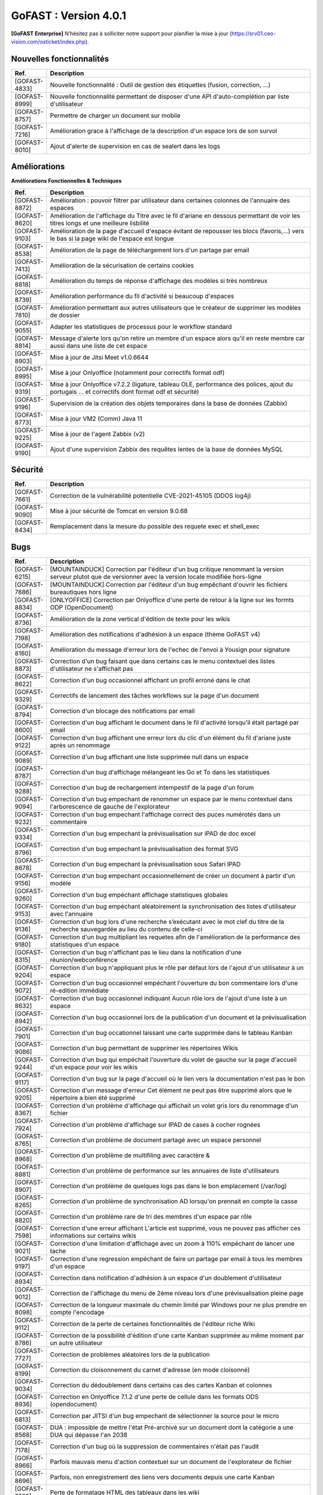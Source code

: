 ********************************************
GoFAST :  Version 4.0.1
********************************************

**[GoFAST Enterprise]** N’hésitez pas à solliciter notre support pour planifier la mise à jour (https://srv01.ceo-vision.com/osticket/index.php).


Nouvelles fonctionnalités 
*****************************

.. csv-table::
   :header: "Ref.", "Description"
   :widths: 1000, 60000
   
   "[GOFAST-4833]","Nouvelle fonctionnalité : Outil de gestion des étiquettes (fusion, correction, ...)"
   "[GOFAST-8999]","Nouvelle fonctionnalité permettant de disposer d'une API d'auto-complétion par liste d'utilisateur"
   "[GOFAST-8757]","Permettre de charger un document sur mobile"
   "[GOFAST-7216]","Amélioration grace à l'affichage de la description d'un espace lors de son survol"
   "[GOFAST-8010]","Ajout d'alerte de supervision en cas de sealert dans les logs"
   
 
   


Améliorations 
******************************

**Améliorations Fonctionnelles & Techniques**


.. csv-table::
   :header: "Ref.", "Description"
   :widths: 1000, 60000
  

  

   "[GOFAST-8872]","Amélioration : pouvoir filtrer par utilisateur dans certaines colonnes de l'annuaire des espaces	"
   "[GOFAST-8620]","Amélioration de l'affichage du Titre avec le fil d'ariane en dessous permettant de voir les titres longs et une meilleure lisbilité	"
   "[GOFAST-9103]","Amélioration de la page d'accueil d'espace évitant de repousser les blocs (favoris,...) vers le bas si la page wiki de l'espace est longue	"
   "[GOFAST-8538]","Amélioration de la page de téléchargement lors d'un partage par email	"
   "[GOFAST-7413]","Amélioration de la sécurisation de certains cookies	"
   "[GOFAST-8818]","Amélioration du temps de réponse d'affichage des modèles si très nombreux	"
   "[GOFAST-8739]","Amélioration performance du fil d'activité si beaucoup d'espaces	"
   "[GOFAST-7810]","Amélioration permettant aux autres utilisateurs que le créateur de supprimer les modèles de dossier	"
   "[GOFAST-9055]","Adapter les statistiques de processus pour le workflow standard	"
   "[GOFAST-8814]","Message d'alerte lors qu'on retire un membre d'un espace alors qu'il en reste membre car aussi dans une liste de cet espace	"
   "[GOFAST-8903]","Mise à jour de Jitsi Meet v1.0.6644	"
   "[GOFAST-8995]","Mise à jour Onlyoffice (notamment pour correctifs format odf)	"
   "[GOFAST-9319]","Mise à jour Onlyoffice v7.2.2 (ligature, tableau OLE, performance des polices, ajout du portugais ... et correctifs dont format odf et sécurité)	"
   "[GOFAST-9196]","Supervision de la création des objets temporaires dans la base de données (Zabbix)	"
   "[GOFAST-8773]","Mise à jour VM2 (Comm) Java 11	"
   "[GOFAST-9225]","Mise à jour de l'agent Zabbix (v2)"
   "[GOFAST-9190]","Ajout d'une supervision Zabbix des requêtes lentes de la base de données MySQL 	"



   

Sécurité 
******************************
.. csv-table::
   :header: "Ref.", "Description"
   :widths: 1000, 60000
  
   "[GOFAST-7661]","Correction de la vulnérabilité potentielle CVE-2021-45105 (DDOS log4j)"
   "[GOFAST-9090]","Mise à jour sécurité de Tomcat en version 9.0.68"
   "[GOFAST-8434]","Remplacement dans la mesure du possible des requete exec et shell_exec"
  
   
   

Bugs 
******************************
.. csv-table::
   :header: "Ref.", "Description"
   :widths: 1000, 60000
   
   
   
   "[GOFAST-6215]","[MOUNTAINDUCK] Correction par l'éditeur d'un bug critique renommant la version serveur plutot que de versionner avec la version locale modifiée hors-ligne"
   "[GOFAST-7886]","[MOUNTAINDUCK] Correction par l'éditeur d'un bug empêchant d'ouvrir les fichiers bureautiques hors ligne	"
   "[GOFAST-8834]","[ONLYOFFICE] Correction par Onlyoffice d'une perte de retour à la ligne sur les formts ODP (OpenDocument)	"
   "[GOFAST-8736]","Amélioration de la zone vertical d'édition de texte pour les wikis	"
   "[GOFAST-7198]","Amélioration des notifications d'adhésion à un espace (thème GoFAST v4)	"
   "[GOFAST-8160]","Amélioration du message d'erreur lors de l'echec de l'envoi à Yousign pour signature	"
   "[GOFAST-8873]","Correction d'un bug faisant que dans certains cas le menu contextuel des listes d'utilisateur ne s'affichait pas	"
   "[GOFAST-8622]","Correction d'un bug occasionnel affichant un profil erroné dans le chat	"
   "[GOFAST-9329]","Correctifs de lancement des tâches workflows sur la page d'un document	"
   "[GOFAST-8794]","Correction d'un blocage des notifications par email	"
   "[GOFAST-8600]","Correction d'un bug affichant le document dans le fil d'activité lorsqu'il était partagé par email	"
   "[GOFAST-9122]","Correction d'un bug affichant une erreur lors du clic d'un élément du fil d'ariane juste après un renommage 	"
   "[GOFAST-9089]","Correction d'un bug affichant une liste supprimée null dans un espace	"
   "[GOFAST-8787]","Correction d'un bug d'affichage mélangeant les Go et To dans les statistiques	"
   "[GOFAST-9288]","Correction d'un bug de rechargement intempestif de la page d'un forum	"
   "[GOFAST-9094]","Correction d'un bug empechant de renommer un espace par le menu contextuel dans l'arborescence de gauche de l'explorateur	"
   "[GOFAST-9232]","Correction d'un bug empechant l'affichage correct des puces numérotés dans un commentaire	"
   "[GOFAST-9334]","Correction d'un bug empechant la prévisualisation sur iPAD de doc excel	"
   "[GOFAST-8796]","Correction d'un bug empechant la prévisualisation des format SVG	"
   "[GOFAST-8678]","Correction d'un bug empechant la prévisualisation sous Safari IPAD	"
   "[GOFAST-9156]","Correction d'un bug empechant occasionnellement de créer un document à partir d'un modèle	"
   "[GOFAST-9260]","Correction d'un bug empéchant affichage statistiques globales	"
   "[GOFAST-9153]","Correction d'un bug empéchant aléatoirement la synchronisation des listes d'utilisateur avec l'annuaire	"
   "[GOFAST-9136]","Correction d'un bug lors d'une recherche s’exécutant avec le mot clef du titre de la recherche sauvegardée au lieu du contenu de celle-ci"
   "[GOFAST-9180]","Correction d'un bug multipliant les requetes afin de l'amélioration de la performance des statistiques d'un espace	"
   "[GOFAST-8315]","Correction d'un bug n'affichant pas le lieu dans la notification d'une réunion/webconférence	"
   "[GOFAST-9204]","Correction d'un bug n'appliquant plus le rôle par défaut lors de l'ajout d'un utilisateur à un espace	"
   "[GOFAST-9072]","Correction d'un bug occasionnel empéchant l'ouverture du bon commentaire lors d'une ré-edition immédiate	"
   "[GOFAST-8632]","Correction d'un bug occasionnel indiquant Aucun rôle lors de l'ajout d'une liste à un espace 	"
   "[GOFAST-8942]","Correction d'un bug occasionnel lors de la publication d'un document et la prévisualisation	"
   "[GOFAST-7901]","Correction d'un bug occationnel laissant une carte supprimée dans le tableau Kanban	"
   "[GOFAST-9086]","Correction d'un bug permettant de supprimer les répertoires Wikis	"
   "[GOFAST-9244]","Correction d'un bug qui empéchait l'ouverture du volet de gauche sur la page d'accueil d'un espace pour voir les wikis	"
   "[GOFAST-9117]","Correction d'un bug sur la page d'accueil où le lien vers la documentation n'est pas le bon	"
   "[GOFAST-9205]","Correction d'un message d'erreur Cet élément ne peut pas être supprimé alors que le répertoire a bien été supprimé	"
   "[GOFAST-8367]","Correction d'un problème d'affichage qui affichait un volet gris lors du renommage d'un fichier	"
   "[GOFAST-7924]","Correction d'un problème d'affichage sur IPAD de cases à cocher rognées	"
   "[GOFAST-8765]","Correction d'un problème de document partagé avec un espace personnel	"
   "[GOFAST-8968]","Correction d'un problème de multifiling avec caractère &	"
   "[GOFAST-8881]","Correction d'un problème de performance sur les annuaires de liste d'utilisateurs	"
   "[GOFAST-8907]","Correction d'un problème de quelques logs pas dans le bon emplacement (/var/log)	"
   "[GOFAST-8265]","Correction d'un problème de synchronisation AD lorsqu'on prennait en compte la casse	"
   "[GOFAST-8820]","Correction d'un problème rare de tri des membres d'un espace par rôle 	"
   "[GOFAST-7598]","Correction d'une erreur affichant L'article est supprimé, vous ne pouvez pas afficher ces informations sur certains wikis	"
   "[GOFAST-9021]","Correction d'une limitation d'affichage avec un zoom à 110% empéchant de lancer une tache	"
   "[GOFAST-9197]","Correction d'une regression empéchant de faire un partage par email à tous les membres d'un espace	"
   "[GOFAST-8934]","Correction dans notification d'adhésion à un espace d'un doublement d'utilisateur	"
   "[GOFAST-9012]","Correction de l'affichage du menu de 2ème niveau lors d'une prévisualisation pleine page	"
   "[GOFAST-8098]","Correction de la longueur maximale du chemin limité par Windows pour ne plus prendre en compte l'encodage	"
   "[GOFAST-9112]","Correction de la perte de certaines fonctionnalités de l'éditeur riche Wiki	"
   "[GOFAST-8786]","Correction de la possibilité d'édition d'une carte Kanban supprimée au même moment par un autre utilisateur	"
   "[GOFAST-7727]","Correction de problèmes aléatoires lors de la publication	"
   "[GOFAST-8199]","Correction du cloisonnement du carnet d'adresse (en mode cloisonné)	"
   "[GOFAST-9034]","Correction du dédoublement dans certains cas des cartes Kanban et colonnes 	"
   "[GOFAST-8936]","Correction en Onlyoffice 7.1.2 d'une perte de cellule dans les formats ODS (opendocument)	"
   "[GOFAST-6813]","Correction par JITSI d'un bug empechant de sélectionner la source pour le micro	"
   "[GOFAST-8568]","DUA : impossible de mettre l'état Pré-archivé sur un document dont la catégorie a une DUA qui dépasse l'an 2038	"
   "[GOFAST-7178]","Correction d'un bug où la suppression de commentaires n'était pas l'audit	"
   "[GOFAST-8966]","Parfois mauvais menu d'action contextuel sur un document de l'explorateur de fichier	"
   "[GOFAST-8696]","Parfois, non enregistrement des liens vers documents depuis une carte Kanban	"
   "[GOFAST-7628]","Perte de formatage HTML des tableaux dans les wiki	"
   "[GOFAST-7883]","Correction d'un bug ne restreignant pas la visibilité des listes d'utilisateurs en mode cloisonnée	"
   "[GOFAST-8846]","Correction d'un bug de suppression intempestive de document dans certains cas de multi-emplacement	"
   "[GOFAST-8861]","Correction d'un bug faisant qu'on recevait les invitations de réunion en Français alors que l'utilisateur avait une autre langue par défaut "
     
